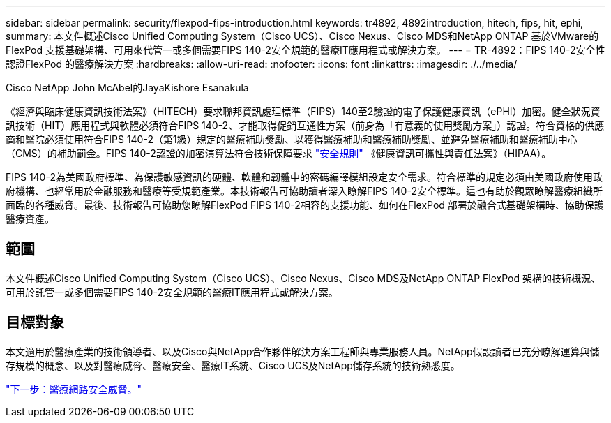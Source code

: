 ---
sidebar: sidebar 
permalink: security/flexpod-fips-introduction.html 
keywords: tr4892, 4892introduction, hitech, fips, hit, ephi, 
summary: 本文件概述Cisco Unified Computing System（Cisco UCS）、Cisco Nexus、Cisco MDS和NetApp ONTAP 基於VMware的FlexPod 支援基礎架構、可用來代管一或多個需要FIPS 140-2安全規範的醫療IT應用程式或解決方案。 
---
= TR-4892：FIPS 140-2安全性認證FlexPod 的醫療解決方案
:hardbreaks:
:allow-uri-read: 
:nofooter: 
:icons: font
:linkattrs: 
:imagesdir: ./../media/


Cisco NetApp John McAbel的JayaKishore Esanakula

[role="lead"]
《經濟與臨床健康資訊技術法案》（HITECH）要求聯邦資訊處理標準（FIPS）140至2驗證的電子保護健康資訊（ePHI）加密。健全狀況資訊技術（HIT）應用程式與軟體必須符合FIPS 140-2、才能取得促銷互通性方案（前身為「有意義的使用獎勵方案」）認證。符合資格的供應商和醫院必須使用符合FIPS 140-2（第1級）規定的醫療補助獎勵、以獲得醫療補助和醫療補助獎勵、並避免醫療補助和醫療補助中心（CMS）的補助罰金。FIPS 140-2認證的加密演算法符合技術保障要求 https://www.hhs.gov/hipaa/for-professionals/security/laws-regulations/index.html["安全規則"^] 《健康資訊可攜性與責任法案》（HIPAA）。

FIPS 140-2為美國政府標準、為保護敏感資訊的硬體、軟體和韌體中的密碼編譯模組設定安全需求。符合標準的規定必須由美國政府使用政府機構、也經常用於金融服務和醫療等受規範產業。本技術報告可協助讀者深入瞭解FIPS 140-2安全標準。這也有助於觀眾瞭解醫療組織所面臨的各種威脅。最後、技術報告可協助您瞭解FlexPod FIPS 140-2相容的支援功能、如何在FlexPod 部署於融合式基礎架構時、協助保護醫療資產。



== 範圍

本文件概述Cisco Unified Computing System（Cisco UCS）、Cisco Nexus、Cisco MDS及NetApp ONTAP FlexPod 架構的技術概況、可用於託管一或多個需要FIPS 140-2安全規範的醫療IT應用程式或解決方案。



== 目標對象

本文適用於醫療產業的技術領導者、以及Cisco與NetApp合作夥伴解決方案工程師與專業服務人員。NetApp假設讀者已充分瞭解運算與儲存規模的概念、以及對醫療威脅、醫療安全、醫療IT系統、Cisco UCS及NetApp儲存系統的技術熟悉度。

link:flexpod-fips-cybersecurity-threats-in-healthcare.html["下一步：醫療網路安全威脅。"]
